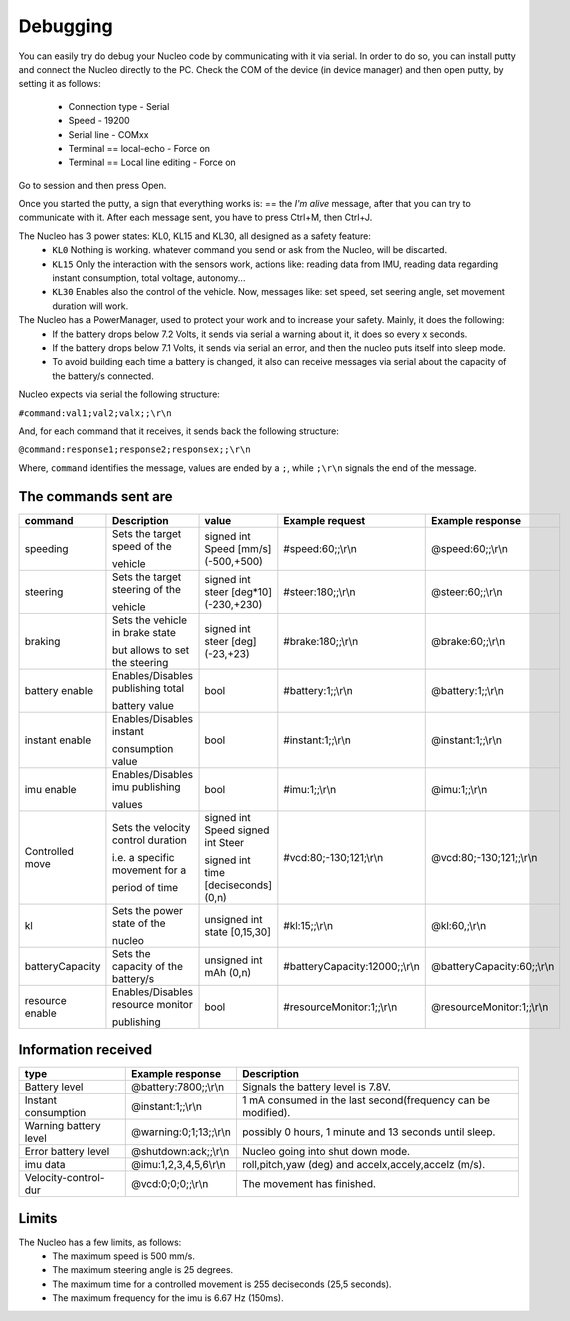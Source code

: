 Debugging
=========

You can easily try do debug your Nucleo code by communicating with it via serial. In order to do so, you can install putty and connect the Nucleo 
directly to the PC. Check the COM of the device (in device manager) and then open putty, by setting it as follows:

    - Connection type - Serial
    - Speed - 19200
    - Serial line - COMxx
    - Terminal == local-echo - Force on
    - Terminal == Local line editing - Force on

Go to session and then press Open.

Once you started the putty, a sign that everything works is: == the `I'm alive` message, after that you can try to communicate with it. After each message sent, 
you have to press Ctrl+M, then Ctrl+J. 

.. image:: ../../images/embeddedplatform/putty.png
   :align: center
   :width: 50%

The Nucleo has 3 power states: KL0, KL15 and KL30, all designed as a safety feature:
    - ``KL0`` Nothing is working. whatever command you send or ask from the Nucleo, will be discarted.
    - ``KL15`` Only the interaction with the sensors work, actions like: reading data from IMU, reading data regarding instant consumption, total voltage, autonomy...
    - ``KL30`` Enables also the control of the vehicle. Now, messages like: set speed, set seering angle, set movement duration will work.

The Nucleo has a PowerManager, used to protect your work and to increase your safety. Mainly, it does the following:
    - If the battery drops below 7.2 Volts, it sends via serial a warning about it, it does so every x seconds.
    - If the battery drops below 7.1 Volts, it sends via serial an error, and then the nucleo puts itself into sleep mode. 
    - To avoid building each time a battery is changed, it also can receive messages via serial about the capacity of the battery/s connected.

Nucleo expects via serial the following structure:

``#command:val1;val2;valx;;\r\n``

And, for each command that it receives, it sends back the following structure:

``@command:response1;response2;responsex;;\r\n``

Where, ``command`` identifies the message, values are ended by a ``;``, while ``;\r\n`` signals the end of the message.

The commands sent are
----------------------


==================  ==================  ====================  ==============================  ==============================
command             Description         value                 Example request                 Example response      
==================  ==================  ====================  ==============================  ==============================
speeding            Sets the target     signed int Speed      #speed:60;;\\r\\n               @speed:60;;\\r\\n
                    speed of the        [mm/s] (-500,+500)     
  
                    vehicle                   
  
steering            Sets the target     signed int steer      #steer:180;;\\r\\n              @steer:60;;\\r\\n
                    steering of the     [deg*10] (-230,+230)       
  
                    vehicle   
  
braking             Sets the vehicle    signed int steer      #brake:180;;\\r\\n              @brake:60;;\\r\\n
                    in brake state      [deg] (-23,+23)       
  
                    but allows to set         
                    the steering      

battery enable      Enables/Disables    bool                  #battery:1;;\\r\\n              @battery:1;;\\r\\n 
                    publishing total

                    battery value

instant enable      Enables/Disables    bool                  #instant:1;;\\r\\n              @instant:1;;\\r\\n 
                    instant 

                    consumption value

imu enable          Enables/Disables    bool                  #imu:1;;\\r\\n                  @imu:1;;\\r\\n 
                    imu publishing 

                    values

Controlled move     Sets the velocity   signed int Speed      #vcd:80;-130;121;\\r\\n         @vcd:80;-130;121;;\\r\\n
                    control duration    signed int Steer                                    
  
                    i.e. a specific     signed int time     
                    movement for a      [deciseconds] (0,n)   
  
                    period of time    
  
kl                  Sets the power      unsigned int state    #kl:15;;\\r\\n                  @kl:60,;\\r\\n
                    state of the        [0,15,30]   
                      
                    nucleo  
  
batteryCapacity     Sets the capacity   unsigned int          #batteryCapacity:12000;;\\r\\n  @batteryCapacity:60;;\\r\\n
                    of the battery/s    mAh (0,n)

resource enable     Enables/Disables    bool                  #resourceMonitor:1;;\\r\\n      @resourceMonitor:1;;\\r\\n 
                    resource monitor 

                    publishing
==================  ==================  ====================  ==============================  ==============================



Information received 
--------------------

======================  ==================================  =======================================
type                    Example response                    Description
======================  ==================================  =======================================
Battery level           @battery:7800;;\\r\\n               Signals the battery level is 7.8V.

Instant consumption     @instant:1;;\\r\\n                  1 mA consumed in the last second(frequency can be modified).

Warning battery level   @warning:0;1;13;;\\r\\n             possibly 0 hours, 1 minute and 13 seconds until sleep.

Error battery level     @shutdown:ack;;\\r\\n               Nucleo going into shut down mode.

imu data                @imu:1,2,3,4,5,6\\r\\n              roll,pitch,yaw (deg) and accelx,accely,accelz (m/s).

Velocity-control-dur    @vcd:0;0;0;;\\r\\n                  The movement has finished.
======================  ==================================  =======================================


Limits 
------

The Nucleo has a few limits, as follows:
    - The maximum speed is 500 mm/s.
    - The maximum steering angle is 25 degrees.
    - The maximum time for a controlled movement is 255 deciseconds (25,5 seconds).
    - The maximum frequency for the imu is 6.67 Hz (150ms).